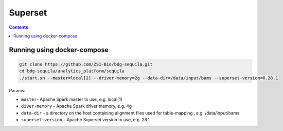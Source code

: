 Superset
========

.. contents::

Running using docker-compose
############################

.. code-block:: bash


    git clone https://github.com/ZSI-Bio/bdg-sequila.git
    cd bdg-sequila/analytics_platform/sequila
    ./start.sh --master=local[2] --driver-memory=2g --data-dir=/data/input/bams --superset-version=0.28.1

Params:

- ``master``- Apache Spark master to use, e.g. local[1]
- ``diver-memory`` - Apache Spark driver memory, e.g. 4g
- ``data-dir`` - a directory on the host containing alignment files used for table-mapping , e.g. /data/input/bams
- ``superset-version`` - Apache Superset version to use, e.g. 28.1

